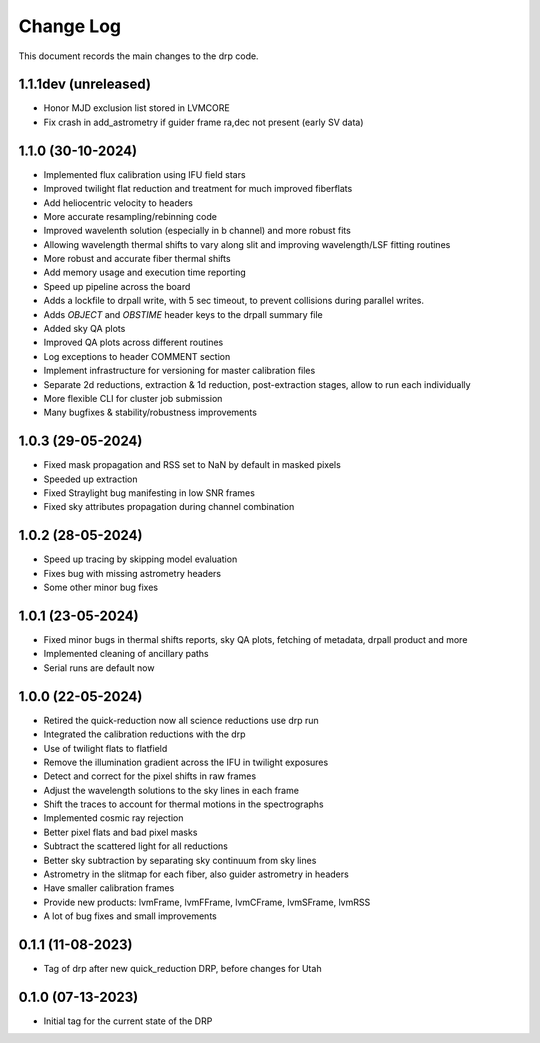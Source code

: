 .. _drp-changelog:

==========
Change Log
==========

This document records the main changes to the drp code.

1.1.1dev (unreleased)
------------------
- Honor MJD exclusion list stored in LVMCORE
- Fix crash in add_astrometry if guider frame ra,dec not present (early SV data)

1.1.0 (30-10-2024)
------------------

- Implemented flux calibration using IFU field stars
- Improved twilight flat reduction and treatment for much improved fiberflats
- Add heliocentric velocity to headers
- More accurate resampling/rebinning code
- Improved wavelenth solution (especially in b channel) and more robust fits
- Allowing wavelength thermal shifts to vary along slit and improving wavelength/LSF fitting routines
- More robust and accurate fiber thermal shifts
- Add memory usage and execution time reporting
- Speed up pipeline across the board
- Adds a lockfile to drpall write, with 5 sec timeout, to prevent collisions during parallel writes.
- Adds `OBJECT` and `OBSTIME` header keys to the drpall summary file
- Added sky QA plots
- Improved QA plots across different routines
- Log exceptions to header COMMENT section
- Implement infrastructure for versioning for master calibration files
- Separate 2d reductions, extraction & 1d reduction, post-extraction stages, allow
  to run each individually
- More flexible CLI for cluster job submission
- Many bugfixes & stability/robustness improvements

1.0.3 (29-05-2024)
------------------

- Fixed mask propagation and RSS set to NaN by default in masked pixels
- Speeded up extraction
- Fixed Straylight bug manifesting in low SNR frames
- Fixed sky attributes propagation during channel combination

1.0.2 (28-05-2024)
------------------
- Speed up tracing by skipping model evaluation
- Fixes bug with missing astrometry headers
- Some other minor bug fixes

1.0.1 (23-05-2024)
------------------
- Fixed minor bugs in thermal shifts reports, sky QA plots, fetching of metadata, drpall product and more
- Implemented cleaning of ancillary paths
- Serial runs are default now

1.0.0 (22-05-2024)
------------------
- Retired the quick-reduction now all science reductions use drp run
- Integrated the calibration reductions with the drp
- Use of twilight flats to flatfield
- Remove the illumination gradient across the IFU in twilight exposures
- Detect and correct for the pixel shifts in raw frames
- Adjust the wavelength solutions to the sky lines in each frame
- Shift the traces to account for thermal motions in the spectrographs
- Implemented cosmic ray rejection
- Better pixel flats and bad pixel masks
- Subtract the scattered light for all reductions
- Better sky subtraction by separating sky continuum from sky lines
- Astrometry in the slitmap for each fiber, also guider astrometry in headers
- Have smaller calibration frames
- Provide new products: lvmFrame, lvmFFrame, lvmCFrame, lvmSFrame, lvmRSS
- A lot of bug fixes and small improvements

0.1.1 (11-08-2023)
------------------
- Tag of drp after new quick_reduction DRP, before changes for Utah

0.1.0 (07-13-2023)
------------------
- Initial tag for the current state of the DRP
